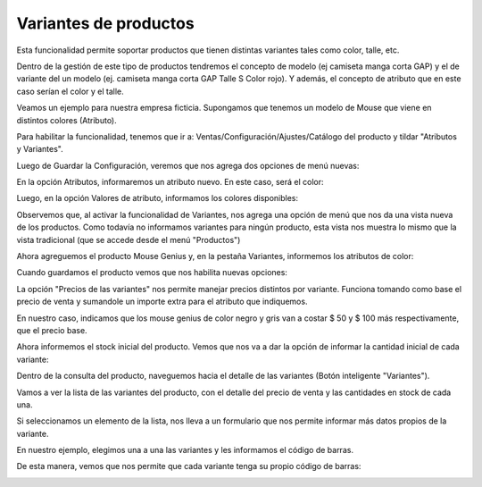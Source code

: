 ###################################################################################################
Variantes de productos
###################################################################################################

Esta funcionalidad permite soportar productos que tienen distintas variantes tales como color, talle, etc.

Dentro de la gestión de este tipo de productos tendremos el concepto de modelo (ej camiseta manga corta GAP)
y el de variante del un modelo (ej. camiseta manga corta GAP Talle S Color rojo). Y además, el concepto de
atributo que en este caso serían el color y el talle.

Veamos un ejemplo para nuestra empresa ficticia. Supongamos que tenemos un modelo de Mouse que viene en 
distintos colores (Atributo).

Para habilitar la funcionalidad, tenemos que ir a: Ventas/Configuración/Ajustes/Catálogo del producto
y tildar "Atributos y Variantes".

.. image:: media/atributos-y-variantes-1.png
   :align: center
   :scale: 75 %

Luego de Guardar la Configuración, veremos que nos agrega dos opciones de menú nuevas:

.. image:: media/atributos-y-variantes-2.png
   :align: center
   :scale: 75 %

En la opción Atributos, informaremos un atributo nuevo. En este caso, será el color:

.. image:: media/atributos-y-variantes-3.png
   :align: center
   :scale: 75 %

Luego, en la opción Valores de atributo, informamos los colores disponibles:

.. image:: media/atributos-y-variantes-4.png
   :align: center
   :scale: 75 %

Observemos que, al activar la funcionalidad de Variantes, nos agrega una opción de menú que nos da 
una vista nueva de los productos.
Como todavía no informamos variantes para ningún producto, esta vista nos muestra lo
mismo que la vista tradicional (que se accede desde el menú "Productos")

.. image:: media/atributos-y-variantes-4-1.png
   :align: center
   :scale: 75 %

Ahora agreguemos el producto Mouse Genius y, en la pestaña Variantes, informemos los atributos de color:

.. image:: media/atributos-y-variantes-5.png
   :align: center
   :scale: 75 %

Cuando guardamos el producto vemos que nos habilita nuevas opciones:

.. image:: media/atributos-y-variantes-6.png
   :align: center
   :scale: 75 %

La opción "Precios de las variantes" nos permite manejar precios distintos por variante.
Funciona tomando como base el precio de venta y sumandole un importe extra para el atributo 
que indiquemos.

En nuestro caso, indicamos que los mouse genius de color negro y gris van a costar $ 50 y $ 100 más
respectivamente, que el precio base.

.. image:: media/atributos-y-variantes-7.png
   :align: center
   :scale: 75 %

Ahora informemos el stock inicial del producto. Vemos que nos va a dar la opción de informar la cantidad
inicial de cada variante:

.. image:: media/atributos-y-variantes-8.png
   :align: center
   :scale: 75 %

Dentro de la consulta del producto, naveguemos hacia el detalle de las variantes (Botón inteligente "Variantes").

Vamos a ver la lista de las variantes del producto, con el detalle del precio de venta y las cantidades en stock de
cada una.

.. image:: media/atributos-y-variantes-9.png
   :align: center
   :scale: 75 %

Si seleccionamos un elemento de la lista, nos lleva a un formulario que nos permite informar más datos propios de la 
variante.

En nuestro ejemplo, elegimos una a una las variantes y les informamos el código de barras.

.. image:: media/atributos-y-variantes-10.png
   :align: center
   :scale: 75 %

De esta manera, vemos que nos permite que cada variante tenga su propio código de barras:

.. image:: media/atributos-y-variantes-11.png
   :align: center
   :scale: 75 %
